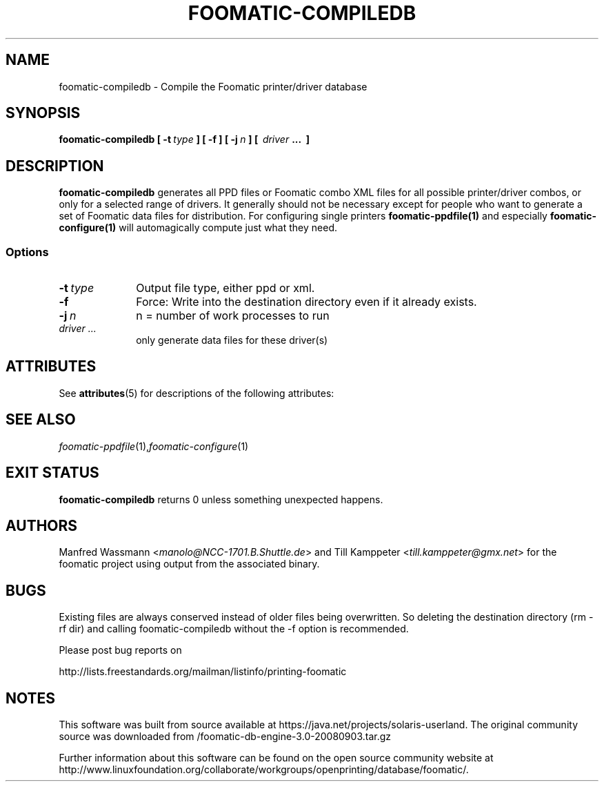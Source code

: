 '\" te
.\" This -*- nroff -*- source file is part of foomatic.
.\"
.TH FOOMATIC-COMPILEDB 1 "2001-05-07" "Foomatic Project"
.SH NAME
foomatic-compiledb \- Compile the Foomatic printer/driver database
.SH SYNOPSIS
.BI foomatic-compiledb \ \fB[ \ \-t \ \fItype\fB \ \fB] \ \fB[ \ \fB\-f \ \fB]\ \fB[ \ \fB\-j \ \fIn\fB \ \fB] \ \fB[\ \ \fIdriver\fB \ \fB...\ \ \fB]\fR

.SH DESCRIPTION
.B foomatic-compiledb
generates all PPD files or Foomatic combo XML files for all possible
printer/driver combos, or only for a selected range of drivers.  It
generally should not be necessary except for people who want to
generate a set of Foomatic data files for distribution. For
configuring single printers \fBfoomatic-ppdfile(1)\fR and especially
\fBfoomatic-configure(1)\fR will automagically compute just what they
need.

.SS Options
.TP 10
.BI \-t \ type
Output file type, either ppd or xml.

.TP 10
.BI \-f
Force: Write into the destination directory even if it already exists.

.TP 10
.BI \-j \ n
n = number of work processes to run

.TP 10
.I driver ...  
only generate data files for these driver(s)


.\" Oracle has added the ARC stability level to this manual page
.SH ATTRIBUTES
See
.BR attributes (5)
for descriptions of the following attributes:
.sp
.TS
box;
cbp-1 | cbp-1
l | l .
ATTRIBUTE TYPE	ATTRIBUTE VALUE 
=
Availability	print/cups/filter/foomatic-db-engine
=
Stability	Volatile
.TE 
.PP
.SH SEE ALSO
.IR foomatic-ppdfile (1), foomatic-configure (1)

.SH EXIT STATUS
.B foomatic-compiledb
returns 0 unless something unexpected happens.

.SH AUTHORS
Manfred Wassmann <\fImanolo@NCC-1701.B.Shuttle.de\fR> and Till Kamppeter
<\fItill.kamppeter@gmx.net\fR> for the foomatic
project using output from the associated binary.

.SH BUGS
Existing files are always conserved instead of older files being
overwritten. So deleting the destination directory (rm -rf dir) and
calling foomatic-compiledb without the -f option is recommended.

Please post bug reports on

http://lists.freestandards.org/mailman/listinfo/printing-foomatic



.SH NOTES

.\" Oracle has added source availability information to this manual page
This software was built from source available at https://java.net/projects/solaris-userland.  The original community source was downloaded from  /foomatic-db-engine-3.0-20080903.tar.gz

Further information about this software can be found on the open source community website at http://www.linuxfoundation.org/collaborate/workgroups/openprinting/database/foomatic/.
